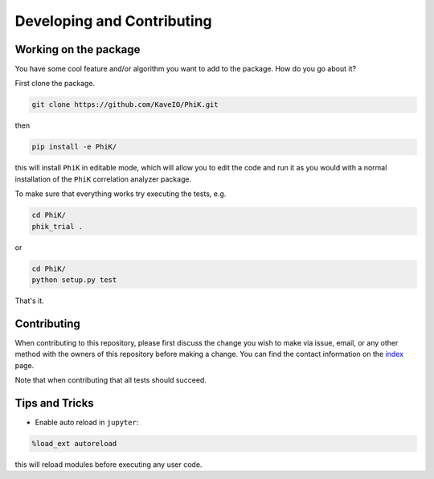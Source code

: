 ===========================
Developing and Contributing
===========================


Working on the package
----------------------
You have some cool feature and/or algorithm you want to add to the package. How do you go about it?

First clone the package.

.. code-block:: bash

  git clone https://github.com/KaveIO/PhiK.git

then

.. code-block:: bash

  pip install -e PhiK/

this will install ``PhiK`` in editable mode, which will allow you to edit the code and run it as
you would with a normal installation of the ``PhiK`` correlation analyzer package.

To make sure that everything works try executing the tests, e.g.

.. code-block:: bash

  cd PhiK/
  phik_trial .

or 

.. code-block:: bash

  cd PhiK/
  python setup.py test

That's it.


Contributing
------------

When contributing to this repository, please first discuss the change you wish to make via issue, email, or any
other method with the owners of this repository before making a change. You can find the contact information on the
`index <index.html>`_ page.

Note that when contributing that all tests should succeed.


Tips and Tricks
---------------

- Enable auto reload in ``jupyter``:

.. code-block:: python

  %load_ext autoreload

this will reload modules before executing any user code.
